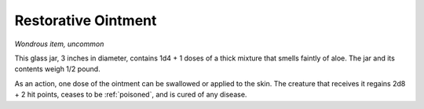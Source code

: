 Restorative Ointment
~~~~~~~~~~~~~~~~~~~~


.. https://stackoverflow.com/questions/11984652/bold-italic-in-restructuredtext

.. raw:: html

   <style type="text/css">
     span.bolditalic {
       font-weight: bold;
       font-style: italic;
     }
   </style>

.. role:: bi
   :class: bolditalic


*Wondrous item, uncommon*

This glass jar, 3 inches in diameter, contains 1d4 + 1 doses of a thick
mixture that smells faintly of aloe. The jar and its contents weigh 1/2
pound.

.. index:: poisoned; cured by Restorative Ointment

As an action, one dose of the ointment can be swallowed or applied to
the skin. The creature that receives it regains 2d8 + 2 hit points,
ceases to be :ref:`poisoned`, and is cured of any disease.

